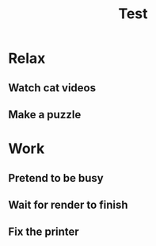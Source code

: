 #+TITLE: Test

* Relax
** Watch cat videos
:LOGBOOK:
CLOCK: [2021-05-05 19:27]--[2021-05-05 19:47] =>  0:20
CLOCK: [2021-05-05 18:41]--[2021-05-05 19:20] =>  0:39
CLOCK: [2021-05-04 10:33]--[2021-05-04 11:11] =>  0:38
CLOCK: [2021-04-13 07:00]--[2021-04-13 07:45] =>  0:45
CLOCK: [2021-01-26 15:08]--[2021-01-26 16:19] =>  1:11
CLOCK: [2021-01-24 19:12]--[2021-01-24 19:42] =>  0:30
CLOCK: [2021-01-07 19:03]--[2021-01-07 19:42] =>  0:39
CLOCK: [2021-01-05 18:34]--[2021-01-05 19:41] =>  1:07
CLOCK: [2020-12-28 07:17]--[2020-12-28 08:20] =>  1:03
CLOCK: [2020-12-27 17:32]--[2020-12-27 18:32] =>  1:00
CLOCK: [2020-12-26 09:29]--[2020-12-26 10:43] =>  1:14
CLOCK: [2020-12-25 09:07]--[2020-12-25 09:48] =>  0:41
CLOCK: [2020-12-23 07:34]--[2020-12-23 08:45] =>  1:11
CLOCK: [2020-12-22 10:30]--[2020-12-22 11:29] =>  0:59
CLOCK: [2020-12-21 18:51]--[2020-12-21 19:40] =>  0:49
CLOCK: [2020-12-19 12:53]--[2020-12-19 14:39] =>  1:46
CLOCK: [2020-12-17 07:28]--[2020-12-17 08:32] =>  1:04
CLOCK: [2020-12-16 12:39]--[2020-12-16 12:55] =>  0:16
CLOCK: [2020-12-10 15:16]--[2020-12-10 16:19] =>  1:03
CLOCK: [2020-12-10 13:44]--[2020-12-10 14:06] =>  0:22
CLOCK: [2020-12-10 12:32]--[2020-12-10 12:56] =>  0:24
CLOCK: [2020-12-02 07:20]--[2020-12-02 08:24] =>  1:04
CLOCK: [2020-12-01 07:43]--[2020-12-01 08:07] =>  0:24
CLOCK: [2020-11-30 19:20]--[2020-11-30 19:44] =>  0:24
CLOCK: [2020-11-27 15:43]--[2020-11-27 16:27] =>  0:44
CLOCK: [2020-11-27 11:32]--[2020-11-27 11:41] =>  0:09
CLOCK: [2020-11-27 10:50]--[2020-11-27 11:14] =>  0:24
:END:
** Make a puzzle
:LOGBOOK:
CLOCK: [2021-05-23 12:19]--[2021-05-23 15:34] =>  3:15
CLOCK: [2021-04-28 09:15]--[2021-04-28 10:19] =>  1:04
CLOCK: [2021-01-11 07:11]--[2021-01-11 08:07] =>  0:56
CLOCK: [2021-01-09 19:15]--[2021-01-09 19:43] =>  0:28
CLOCK: [2021-01-09 06:50]--[2021-01-09 07:23] =>  0:33
:END:
* Work
** Pretend to be busy
:LOGBOOK:
CLOCK: [2021-05-24 08:37]--[2021-05-24 08:41] =>  0:04
CLOCK: [2021-05-17 08:07]--[2021-05-17 09:14] =>  1:07
CLOCK: [2021-05-10 18:15]--[2021-05-10 18:23] =>  0:08
CLOCK: [2021-05-10 06:51]--[2021-05-10 08:01] =>  1:10
CLOCK: [2021-04-26 08:18]--[2021-04-26 09:12] =>  0:54
CLOCK: [2021-04-19 08:15]--[2021-04-19 09:08] =>  0:53
CLOCK: [2021-04-12 08:15]--[2021-04-12 09:20] =>  1:05
CLOCK: [2021-04-02 13:02]--[2021-04-02 13:27] =>  0:25
CLOCK: [2021-03-29 08:13]--[2021-03-29 09:09] =>  0:56
CLOCK: [2021-03-28 19:01]--[2021-03-28 19:57] =>  0:56
CLOCK: [2021-03-27 07:29]--[2021-03-27 09:03] =>  1:34
CLOCK: [2021-03-22 07:03]--[2021-03-22 07:22] =>  0:19
CLOCK: [2021-03-08 08:05]--[2021-03-08 09:15] =>  1:10
CLOCK: [2021-02-22 08:18]--[2021-02-22 09:10] =>  0:52
CLOCK: [2021-02-15 08:18]--[2021-02-15 09:08] =>  0:50
CLOCK: [2021-02-13 10:18]--[2021-02-13 11:15] =>  0:57
CLOCK: [2021-02-01 08:15]--[2021-02-01 09:13] =>  0:58
CLOCK: [2021-01-18 08:17]--[2021-01-18 09:10] =>  0:53
CLOCK: [2021-01-11 08:18]--[2021-01-11 09:08] =>  0:50
CLOCK: [2021-01-04 07:31]--[2021-01-04 08:27] =>  0:56
CLOCK: [2020-12-14 06:59]--[2020-12-14 07:48] =>  0:49
CLOCK: [2020-12-07 08:20]--[2020-12-07 09:08] =>  0:48
CLOCK: [2020-11-30 08:19]--[2020-11-30 09:12] =>  0:53
CLOCK: [2020-11-23 08:15]--[2020-11-23 09:13] =>  0:58
:END:
** Wait for render to finish
:LOGBOOK:
CLOCK: [2021-06-03 20:04]--[2021-06-03 20:09] =>  0:05
CLOCK: [2021-06-03 14:48]--[2021-06-03 15:07] =>  0:19
CLOCK: [2021-06-03 09:53]--[2021-06-03 10:00] =>  0:07
CLOCK: [2021-06-03 09:20]--[2021-06-03 09:30] =>  0:10
CLOCK: [2021-06-02 13:43]--[2021-06-02 13:45] =>  0:02
CLOCK: [2021-06-02 10:50]--[2021-06-02 11:10] =>  0:20
CLOCK: [2021-06-02 10:03]--[2021-06-02 10:20] =>  0:17
CLOCK: [2021-06-01 20:17]--[2021-06-01 20:24] =>  0:07
CLOCK: [2021-06-01 16:22]--[2021-06-01 16:48] =>  0:26
CLOCK: [2021-05-31 19:11]--[2021-05-31 19:20] =>  0:09
CLOCK: [2021-05-31 10:35]--[2021-05-31 11:10] =>  0:35
CLOCK: [2021-05-30 19:22]--[2021-05-30 19:43] =>  0:21
CLOCK: [2021-05-29 08:39]--[2021-05-29 08:48] =>  0:09
CLOCK: [2021-05-29 08:10]--[2021-05-29 08:20] =>  0:10
:END:
** Fix the printer
:LOGBOOK:
CLOCK: [2021-04-26 14:15]--[2021-04-26 14:37] =>  0:22
CLOCK: [2021-04-24 17:36]--[2021-04-24 18:29] =>  0:53
CLOCK: [2021-04-24 16:48]--[2021-04-24 17:03] =>  0:15
CLOCK: [2021-04-23 19:29]--[2021-04-23 19:55] =>  0:26
:END:
